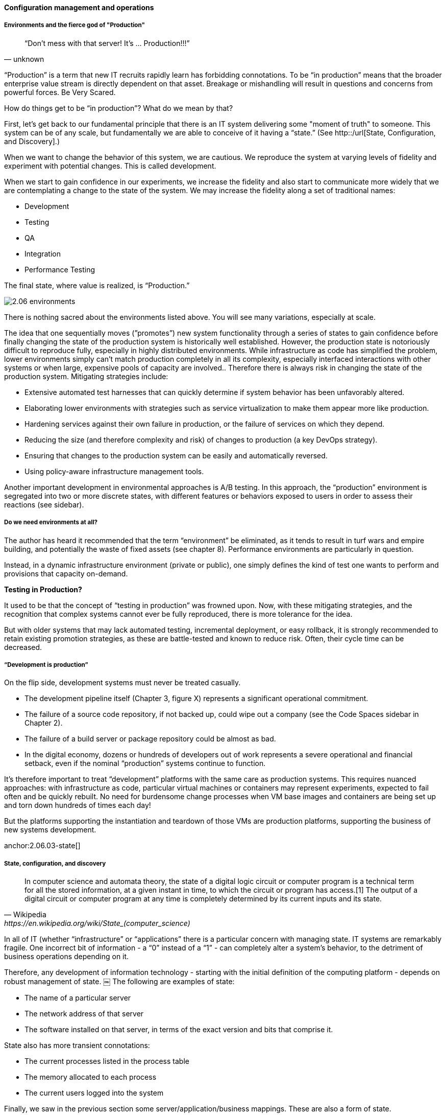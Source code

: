 
==== Configuration management and operations


===== Environments and the fierce god of "Production"

[quote, unknown]
“Don’t mess with that server! It’s … Production!!!”

“Production” is a term that new IT recruits rapidly learn has forbidding connotations. To be “in production” means that the broader enterprise value stream is directly dependent on that asset. Breakage or mishandling will result in questions and concerns from powerful forces. Be Very Scared.

How do things get to be “in production”? What do we mean by that?

First, let’s get back to our fundamental principle that there is an IT system delivering some "moment of truth" to someone. This system can be of any scale, but fundamentally we are able to conceive of it having a “state.” (See http::/url[State, Configuration, and Discovery].)

When we want to change the behavior of this system, we are cautious. We reproduce the system at varying levels of fidelity and experiment with potential changes. This is called development.

When we start to gain confidence in our experiments, we increase the fidelity and also start to communicate more widely that we are contemplating a change to the state of the system. We may increase the fidelity along a set of traditional names: 

* Development
* Testing
* QA
* Integration
* Performance Testing

The final state, where value is realized, is “Production.”

image::images/2.06-environments.png[]

There is nothing sacred about the environments listed above. You will see many variations, especially at scale.

The idea that one sequentially moves (”promotes”) new system functionality through a series of states to gain confidence before finally changing the state of the production system is historically well established. However, the production state is notoriously difficult to reproduce fully, especially in highly distributed environments. While infrastructure as code has simplified the problem, lower environments simply can't match production completely in all its complexity, especially interfaced interactions with other systems or when large, expensive pools of capacity are involved.. Therefore there is always risk in changing the state of the production system. Mitigating strategies include:

* Extensive automated test harnesses that can quickly determine if system behavior has been unfavorably altered.
* Elaborating lower environments with strategies such as service virtualization to make them appear more like production.
* Hardening services against their own failure in production, or the failure of services on which they depend.
* Reducing the size (and therefore complexity and risk) of changes to production (a key DevOps strategy).
* Ensuring that changes to the production system can be easily and automatically reversed.
* Using policy-aware infrastructure management tools.

Another important development in environmental approaches is A/B testing. In this approach, the “production” environment is segregated into two or more discrete states, with different features or behaviors exposed to users in order to assess their reactions (see sidebar).

===== Do we need environments at all?
The author has heard it recommended that the term “environment” be eliminated, as it tends to result in turf wars and empire building, and potentially the waste of fixed assets (see chapter 8). Performance environments are particularly in question.

Instead, in a dynamic infrastructure environment (private or public), one simply defines the kind of test one wants to perform and provisions that capacity on-demand.

****
*Testing in Production?*

It used to be that the concept of “testing in production” was frowned upon. Now, with these mitigating strategies, and the recognition that complex systems cannot ever be fully reproduced, there is more tolerance for the idea.

But with older systems that may lack automated testing, incremental deployment, or easy rollback, it is strongly recommended to retain existing promotion strategies, as these are battle-tested and known to reduce risk. Often, their cycle time can be decreased.
****

===== “Development is production”

On the flip side, development systems must never be treated casually.

* The development pipeline itself (Chapter 3, figure X) represents a significant operational commitment.
* The failure of a source code repository, if not backed up, could wipe out a company (see the Code Spaces sidebar in Chapter 2).
* The failure of a build server or package repository could be almost as bad.
* In the digital economy, dozens or hundreds of developers out of work represents a severe operational and financial setback, even if the nominal “production” systems continue to function.

It’s therefore important to treat “development” platforms with the same care as production systems. This requires nuanced approaches: with infrastructure as code, particular virtual machines or containers may represent experiments, expected to fail often and be quickly rebuilt. No need for burdensome change processes when VM base images and containers are being set up and torn down hundreds of times each day!

But the platforms supporting the instantiation and teardown of those VMs are production platforms, supporting the business of new systems development.

anchor:state-config-discovery[]
anchor:2.06.03-state[]

===== State, configuration, and discovery

[quote, Wikipedia,https://en.wikipedia.org/wiki/State_(computer_science)]
In computer science and automata theory, the state of a digital logic circuit or computer program is a technical term for all the stored information, at a given instant in time, to which the circuit or program has access.[1] The output of a digital circuit or computer program at any time is completely determined by its current inputs and its state.

In all of IT (whether “infrastructure” or “applications” there is a particular concern with managing state. IT systems are remarkably fragile. One incorrect bit of information - a “0” instead of a “1” - can completely alter a system’s behavior, to the detriment of business operations depending on it.

Therefore, any development of information technology - starting with the initial definition of the computing platform - depends on robust management of state.
￼
The following are examples of state:

* The name of a particular server
* The network address of that server
* The software installed on that server, in terms of the exact version and bits that comprise it.

State also has more transient connotations:

* The current processes listed in the process table
* The memory allocated to each process
* The current users logged into the system

Finally, we saw in the previous section some server/application/business mappings. These are also a form of state.

It is therefore not possible to make blanket statements like “we need to manage state.” Computing devices go through myriads of state changes with every cycle of their internal clock. (Analog and quantum computing are out of scope for this book.)

The primary question in managing state is “what matters”? What aspects of the system need to persist, in a reliable and reproducible manner?

In terms of OODA, determining and tracking the state of a system under investigation is one of the fundamental tools. With current practices, for example, this might mean examining the configuration management/provisioning system to determine how the basic operating system was built.

===== Drift management

Three flavors of drift:

* Drift from standard
* Drift from baseline
* Drift from policy

 foreward ref to SecOps

===== Discovery

Closely related to monitoring is the concept of discovery. While monitoring focuses on the activity of a given system, discovery is focused on state. Answering this question has resulted in a significant market for so-called “discovery” tools, which seek to profile the server and understand its installed software, processing patterns and communications with an objective of assigning it to some management construct, such as a high level IT application or service.

****
*What is the future of discovery tools?*
There is some evidence that the increasing automation of IT infrastructure will mitigate management and drift problems. As the software pipeline becomes increasingly automated, tracking software from development through production becomes easier.
****
